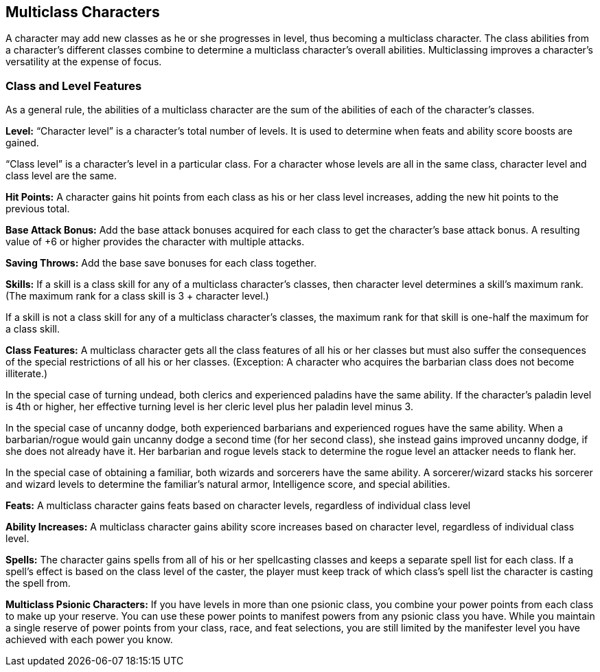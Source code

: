 Multiclass Characters
---------------------

A character may add new classes as he or she progresses in level, thus becoming a multiclass character. The class abilities from a character’s different classes combine to determine a multiclass character’s overall abilities. Multiclassing improves a character’s versatility at the expense of focus.

Class and Level Features
~~~~~~~~~~~~~~~~~~~~~~~~
As a general rule, the abilities of a multiclass character are the sum of the abilities of each of the character’s classes.

*Level:* “Character level” is a character’s total number of levels. It is used to determine when feats and ability score boosts are gained.

“Class level” is a character’s level in a particular class. For a character whose levels are all in the same class, character level and class level are the same.

*Hit Points:* A character gains hit points from each class as his or her class level increases, adding the new hit points to the previous total. 

*Base Attack Bonus:* Add the base attack bonuses acquired for each class to get the character’s base attack bonus. A resulting value of +6 or higher provides the character with multiple attacks. 

*Saving Throws:* Add the base save bonuses for each class together.

*Skills:* If a skill is a class skill for any of a multiclass character’s classes, then character level determines a skill’s maximum rank. (The maximum rank for a class skill is 3 + character level.)

If a skill is not a class skill for any of a multiclass character’s classes, the maximum rank for that skill is one-half the maximum for a class skill.

*Class Features:* A multiclass character gets all the class features of all his or her classes but must also suffer the consequences of the special restrictions of all his or her classes. (Exception: A character who acquires the barbarian class does not become illiterate.) 

In the special case of turning undead, both clerics and experienced paladins have the same ability. If the character’s paladin level is 4th or higher, her effective turning level is her cleric level plus her paladin level minus 3. 

In the special case of uncanny dodge, both experienced barbarians and experienced rogues have the same ability. When a barbarian/rogue would gain uncanny dodge a second time (for her second class), she instead gains improved uncanny dodge, if she does not already have it. Her barbarian and rogue levels stack to determine the rogue level an attacker needs to flank her. 

In the special case of obtaining a familiar, both wizards and sorcerers have the same ability. A sorcerer/wizard stacks his sorcerer and wizard levels to determine the familiar’s natural armor, Intelligence score, and special abilities.

*Feats:* A multiclass character gains feats based on character levels, regardless of individual class level

*Ability Increases:* A multiclass character gains ability score increases based on character level, regardless of individual class level.

*Spells:* The character gains spells from all of his or her spellcasting classes and keeps a separate spell list for each class. If a spell’s effect is based on the class level of the caster, the player must keep track of which class’s spell list the character is casting the spell from.

*Multiclass Psionic Characters:* If you have levels in more than one psionic
class, you combine your power points from each class to make up your
reserve.  You can use these power points to manifest powers from any psionic
class you have.  While you maintain a single reserve of power points from
your class, race, and feat selections, you are still limited by the
manifester level you have achieved with each power you know.
